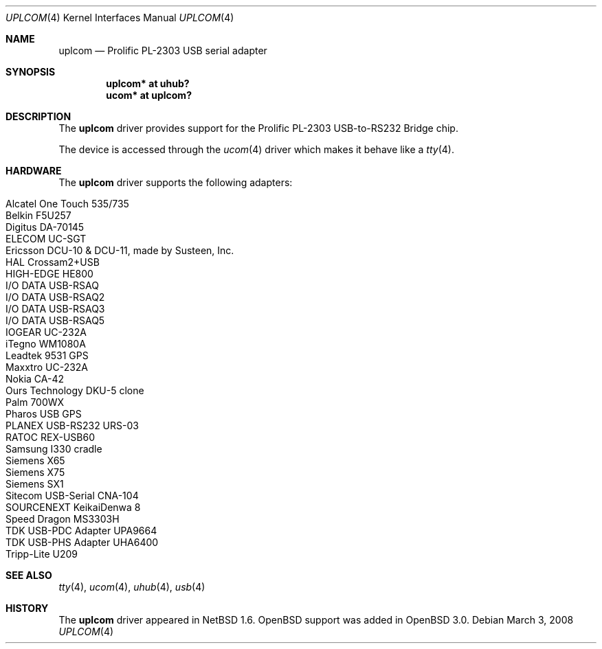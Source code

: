 .\" $OpenBSD: uplcom.4,v 1.24 2008/03/03 20:58:43 jsg Exp $
.\" $NetBSD: uplcom.4,v 1.6 2001/05/22 00:21:25 jhawk Exp $
.\"
.\" Copyright (c) 2001 The NetBSD Foundation, Inc.
.\" All rights reserved.
.\"
.\" This code is derived from software contributed to The NetBSD Foundation
.\" by Lennart Augustsson.
.\"
.\" Redistribution and use in source and binary forms, with or without
.\" modification, are permitted provided that the following conditions
.\" are met:
.\" 1. Redistributions of source code must retain the above copyright
.\"    notice, this list of conditions and the following disclaimer.
.\" 2. Redistributions in binary form must reproduce the above copyright
.\"    notice, this list of conditions and the following disclaimer in the
.\"    documentation and/or other materials provided with the distribution.
.\" 3. All advertising materials mentioning features or use of this software
.\"    must display the following acknowledgement:
.\"        This product includes software developed by the NetBSD
.\"        Foundation, Inc. and its contributors.
.\" 4. Neither the name of The NetBSD Foundation nor the names of its
.\"    contributors may be used to endorse or promote products derived
.\"    from this software without specific prior written permission.
.\"
.\" THIS SOFTWARE IS PROVIDED BY THE NETBSD FOUNDATION, INC. AND CONTRIBUTORS
.\" ``AS IS'' AND ANY EXPRESS OR IMPLIED WARRANTIES, INCLUDING, BUT NOT LIMITED
.\" TO, THE IMPLIED WARRANTIES OF MERCHANTABILITY AND FITNESS FOR A PARTICULAR
.\" PURPOSE ARE DISCLAIMED.  IN NO EVENT SHALL THE FOUNDATION OR CONTRIBUTORS
.\" BE LIABLE FOR ANY DIRECT, INDIRECT, INCIDENTAL, SPECIAL, EXEMPLARY, OR
.\" CONSEQUENTIAL DAMAGES (INCLUDING, BUT NOT LIMITED TO, PROCUREMENT OF
.\" SUBSTITUTE GOODS OR SERVICES; LOSS OF USE, DATA, OR PROFITS; OR BUSINESS
.\" INTERRUPTION) HOWEVER CAUSED AND ON ANY THEORY OF LIABILITY, WHETHER IN
.\" CONTRACT, STRICT LIABILITY, OR TORT (INCLUDING NEGLIGENCE OR OTHERWISE)
.\" ARISING IN ANY WAY OUT OF THE USE OF THIS SOFTWARE, EVEN IF ADVISED OF THE
.\" POSSIBILITY OF SUCH DAMAGE.
.\"
.Dd $Mdocdate: March 3 2008 $
.Dt UPLCOM 4
.Os
.Sh NAME
.Nm uplcom
.Nd Prolific PL-2303 USB serial adapter
.Sh SYNOPSIS
.Cd "uplcom* at uhub?"
.Cd "ucom*   at uplcom?"
.Sh DESCRIPTION
The
.Nm
driver provides support for the Prolific PL-2303 USB-to-RS232 Bridge chip.
.Pp
The device is accessed through the
.Xr ucom 4
driver which makes it behave like a
.Xr tty 4 .
.Sh HARDWARE
The
.Nm
driver supports the following adapters:
.Pp
.Bl -tag -width Ds -offset indent -compact
.It Alcatel One Touch 535/735
.It Belkin F5U257
.It Digitus DA-70145
.It ELECOM UC-SGT
.It Ericsson DCU-10 & DCU-11, made by Susteen, Inc.
.It HAL Crossam2+USB
.It HIGH-EDGE HE800
.It I/O DATA USB-RSAQ
.It I/O DATA USB-RSAQ2
.It I/O DATA USB-RSAQ3
.It I/O DATA USB-RSAQ5
.It IOGEAR UC-232A
.It iTegno WM1080A
.It Leadtek 9531 GPS
.It Maxxtro UC-232A
.It Nokia CA-42
.It Ours Technology DKU-5 clone
.It Palm 700WX
.It Pharos USB GPS
.It PLANEX USB-RS232 URS-03
.It RATOC REX-USB60
.It Samsung I330 cradle
.It Siemens X65
.It Siemens X75
.It Siemens SX1
.It Sitecom USB-Serial CNA-104
.It SOURCENEXT KeikaiDenwa 8
.It Speed Dragon MS3303H
.It TDK USB-PDC Adapter UPA9664
.It TDK USB-PHS Adapter UHA6400
.It Tripp-Lite U209
.El
.Sh SEE ALSO
.Xr tty 4 ,
.Xr ucom 4 ,
.Xr uhub 4 ,
.Xr usb 4
.Sh HISTORY
The
.Nm
driver
appeared in
.Nx 1.6 .
.Ox
support was added in
.Ox 3.0 .
